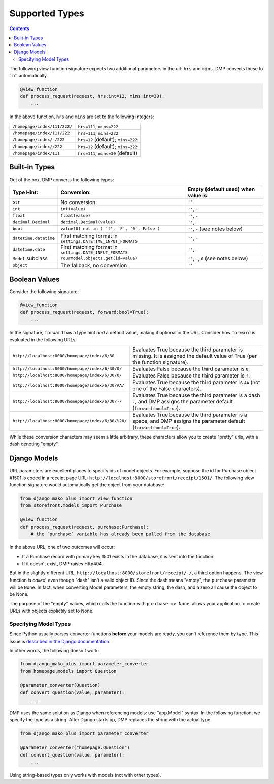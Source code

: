 .. _converters_types:

Supported Types
================================

.. contents::
    :depth: 2


The following view function signature expects two additional parameters in the url: ``hrs`` and ``mins``.  DMP converts these to ``int`` automatically.

.. code-block:: python

    @view_function
    def process_request(request, hrs:int=12, mins:int=30):
        ...

In the above function, ``hrs`` and ``mins`` are set to the following integers:

+--------------------------------------------------+-----------------------------------------------------------------------+
| ``/homepage/index/111/222/``                     | ``hrs=111``; ``mins=222``                                             |
+--------------------------------------------------+-----------------------------------------------------------------------+
| ``/homepage/index/111/222``                      | ``hrs=111``; ``mins=222``                                             |
+--------------------------------------------------+-----------------------------------------------------------------------+
| ``/homepage/index/-/222``                        | ``hrs=12`` (default); ``mins=222``                                    |
+--------------------------------------------------+-----------------------------------------------------------------------+
| ``/homepage/index//222``                         | ``hrs=12`` (default); ``mins=222``                                    |
+--------------------------------------------------+-----------------------------------------------------------------------+
| ``/homepage/index/111``                          | ``hrs=111``; ``mins=30`` (default)                                    |
+--------------------------------------------------+-----------------------------------------------------------------------+

Built-in Types
-------------------------------

Out of the box, DMP converts the following types:

+---------------------------+--------------------------------------------------------------+---------------------------------------------------+
| Type Hint:                | Conversion:                                                  | Empty (default used) when value is:               |
+===========================+==============================================================+===================================================+
| ``str``                   | No conversion                                                | ``''``                                            |
+---------------------------+--------------------------------------------------------------+---------------------------------------------------+
| ``int``                   | ``int(value)``                                               | ``''``, ``-``                                     |
+---------------------------+--------------------------------------------------------------+---------------------------------------------------+
| ``float``                 | ``float(value)``                                             | ``''``, ``-``                                     |
+---------------------------+--------------------------------------------------------------+---------------------------------------------------+
| ``decimal.Decimal``       | ``decimal.Decimal(value)``                                   | ``''``, ``-``                                     |
+---------------------------+--------------------------------------------------------------+---------------------------------------------------+
| ``bool``                  | ``value[0] not in ( 'f', 'F', '0', False )``                 | ``''``, ``-`` (see notes below)                   |
+---------------------------+--------------------------------------------------------------+---------------------------------------------------+
| ``datetime.datetime``     | First matching format in ``settings.DATETIME_INPUT_FORMATS`` | ``''``, ``-``                                     |
+---------------------------+--------------------------------------------------------------+---------------------------------------------------+
| ``datetime.date``         | First matching format in ``settings.DATE_INPUT_FORMATS``     | ``''``, ``-``                                     |
+---------------------------+--------------------------------------------------------------+---------------------------------------------------+
| ``Model`` subclass        | ``YourModel.objects.get(id=value)``                          | ``''``, ``-``, ``0`` (see notes below)            |
+---------------------------+--------------------------------------------------------------+---------------------------------------------------+
| ``object``                | The fallback, no conversion                                  | ``''``                                            |
+---------------------------+--------------------------------------------------------------+---------------------------------------------------+


Boolean Values
----------------------

Consider the following signature:

.. code-block:: python

    @view_function
    def process_request(request, forward:bool=True):
        ...

In the signature, ``forward`` has a type hint *and* a default value, making it optional in the URL.  Consider how ``forward`` is evaluated in the following URLs:

+---------------------------------------------------+------------------------------------------------------------------------------+
| ``http://localhost:8000/homepage/index/6/30``     | Evaluates True because the third parameter is missing.  It is assigned the   |
|                                                   | default value of True (per the function signature).                          |
+---------------------------------------------------+------------------------------------------------------------------------------+
| ``http://localhost:8000/homepage/index/6/30/0/``  | Evaluates False because the third parameter is ``0``.                        |
+---------------------------------------------------+------------------------------------------------------------------------------+
| ``http://localhost:8000/homepage/index/6/30/0/``  | Evaluates False because the third parameter is ``f``.                        |
+---------------------------------------------------+------------------------------------------------------------------------------+
| ``http://localhost:8000/homepage/index/6/30/AA/`` | Evaluates True because the third parameter is ``AA``                         |
|                                                   | (not one of the False characters).                                           |
+---------------------------------------------------+------------------------------------------------------------------------------+
| ``http://localhost:8000/homepage/index/6/30/-/``  | Evaluates True because the third parameter is a dash ``-``, and DMP assigns  |
|                                                   | the parameter default (``forward:bool=True``).                               |
+---------------------------------------------------+------------------------------------------------------------------------------+
| ``http://localhost:8000/homepage/index/6/30/%20/``| Evaluates True because the third parameter is a space, and DMP assigns       |
|                                                   | the parameter default (``forward:bool=True``).                               |
+---------------------------------------------------+------------------------------------------------------------------------------+

While these conversion characters may seem a little arbitrary, these characters allow you to create "pretty" urls, with a dash denoting "empty".


Django Models
---------------------------

URL parameters are excellent places to specify ids of model objects.  For example, suppose the id for Purchase object #1501 is coded in a receipt page URL: ``http://localhost:8000/storefront/receipt/1501/``.  The following view function signature would automatically get the object from your database:

.. code-block:: python

    from django_mako_plus import view_function
    from storefront.models import Purchase

    @view_function
    def process_request(request, purchase:Purchase):
        # the `purchase` variable has already been pulled from the database

In the above URL, one of two outcomes will occur:

* If a Purchase record with primary key 1501 exists in the database, it is sent into the function.
* If it doesn't exist, DMP raises Http404.

But in the slightly different URL, ``http://localhost:8000/storefront/receipt/-/``, a third option happens. The view function *is called*, even though "dash" isn't a valid object ID.  Since the dash means "empty", the ``purchase`` parameter will be ``None``. In fact, when converting Model parameters, the empty string, the dash, and a zero all cause the object to be None.

The purpose of the "empty" values, which calls the function with ``purchase => None``, allows your application to create URLs with objects explictily set to None.


Specifying Model Types
~~~~~~~~~~~~~~~~~~~~~~~~~~~~~~~~~~~

Since Python usually parses converter functions **before** your models are ready, you can't reference them by type.  This issue is `described in the Django documentation <https://docs.djangoproject.com/en/dev/ref/models/fields/#module-django.db.models.fields.related>`_.

In other words, the following doesn't work:

.. code-block:: python

    from django_mako_plus import parameter_converter
    from homepage.models import Question

    @parameter_converter(Question)
    def convert_question(value, parameter):
        ...


DMP uses the same solution as Django when referencing models: use "app.Model" syntax.  In the following function, we specify the type as a string.  After Django starts up, DMP replaces the string with the actual type.

.. code-block:: python

    from django_mako_plus import parameter_converter

    @parameter_converter("homepage.Question")
    def convert_question(value, parameter):
        ...

Using string-based types only works with models (not with other types).
